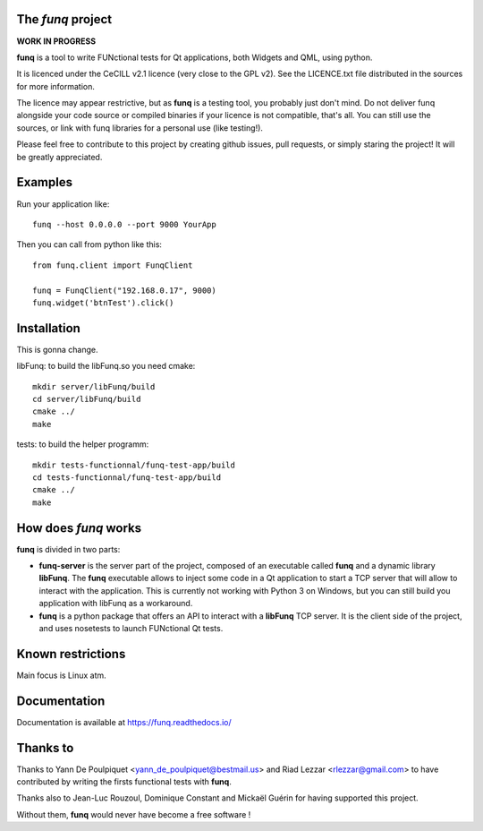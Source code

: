 The *funq* project
==================

**WORK IN PROGRESS**

**funq** is a tool to write FUNctional tests for Qt applications, both Widgets
and QML, using python.

It is licenced under the CeCILL v2.1 licence (very close to the GPL v2).
See the LICENCE.txt file distributed in the sources for more information.

The licence may appear restrictive, but as **funq** is a testing tool, you
probably just don't mind. Do not deliver funq alongside your code source
or compiled binaries if your licence is not compatible, that's all. You can
still use the sources, or link with funq libraries for a personal use
(like testing!).

Please feel free to contribute to this project by creating github issues,
pull requests, or simply staring the project! It will be greatly appreciated.

Examples
========

Run your application like::

  funq --host 0.0.0.0 --port 9000 YourApp

Then you can call from python like this::

  from funq.client import FunqClient

  funq = FunqClient("192.168.0.17", 9000)
  funq.widget('btnTest').click()


Installation
============

This is gonna change.

libFunq: to build the libFunq.so you need cmake::

  mkdir server/libFunq/build
  cd server/libFunq/build
  cmake ../
  make

tests: to build the helper programm::

  mkdir tests-functionnal/funq-test-app/build
  cd tests-functionnal/funq-test-app/build
  cmake ../
  make

How does *funq* works
=====================

**funq** is divided in two parts:

- **funq-server** is the server part of the project, composed of an
  executable called **funq** and a dynamic library **libFunq**. The
  **funq** executable allows to inject some code in a Qt application
  to start a TCP server that will allow to interact with the application.
  This is currently not working with Python 3 on Windows, but you can still
  build you application with libFunq as a workaround.

- **funq** is a python package that offers an API to interact with a
  **libFunq** TCP server. It is the client side of the project, and uses
  nosetests to launch FUNctional Qt tests.

Known restrictions
==================

Main focus is Linux atm.

Documentation
=============
Documentation is available at https://funq.readthedocs.io/

Thanks to
=========

Thanks to Yann De Poulpiquet <yann_de_poulpiquet@bestmail.us> and
Riad Lezzar <rlezzar@gmail.com> to have contributed by writing the firsts
functional tests with **funq**.

Thanks also to Jean-Luc Rouzoul, Dominique Constant and Mickaël Guérin for
having supported this project.

Without them, **funq** would never have become a free software !
